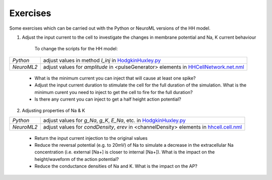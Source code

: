 Exercises
=========

Some exercises which can be carried out with the Python or NeuroML versions of the HH model.



1) Adjust the input current to the cell to investigate the changes in membrane potential and Na, K current behaviour

    To change the scripts for the HH model:

+---------------+----------------------------------------------------------------------------------------------------------------+
| *Python*      | adjust values in method *I_inj* in `HodgkinHuxley.py <Hodgkin%20Huxley.html>`_                                 |
+---------------+----------------------------------------------------------------------------------------------------------------+
| *NeuroML2*    | adjust values for *amplitude* in <pulseGenerator> elements in `HHCellNetwork.net.nml <HHCellNetwork.html>`_    |
+---------------+----------------------------------------------------------------------------------------------------------------+

    - What is the minimum current you can inject that will cause at least one spike?

    - Adjust the input current duration to stimulate the cell for the full duration of the simulation. What is the minimum curent you need to inject to get the cell to fire for the full duration?

    - Is there any current you can inject to get a half height action potential?


2) Adjusting properties of Na & K

+---------------+----------------------------------------------------------------------------------------------------------------+
| *Python*      | adjust values for *g_Na*, *g_K*, *E_Na*, etc. in `HodgkinHuxley.py <Hodgkin%20Huxley.html>`_                   |
+---------------+----------------------------------------------------------------------------------------------------------------+
| *NeuroML2*    | adjust values for *condDensity*, *erev* in <channelDensity> elements in `hhcell.cell.nml <hhcell.html>`_       |
+---------------+----------------------------------------------------------------------------------------------------------------+
   
   - Return the input current injection to the original values
   
   - Reduce the reversal potential (e.g. to 20mV) of Na to simulate a decrease in the extracellular Na concentration (i.e. external [Na+] is closer to internal [Na+]). What is the impact on the height/waveform of the action potential?
    
   - Reduce the conductance densities of Na and K. What is the impact on the AP?
   
   


